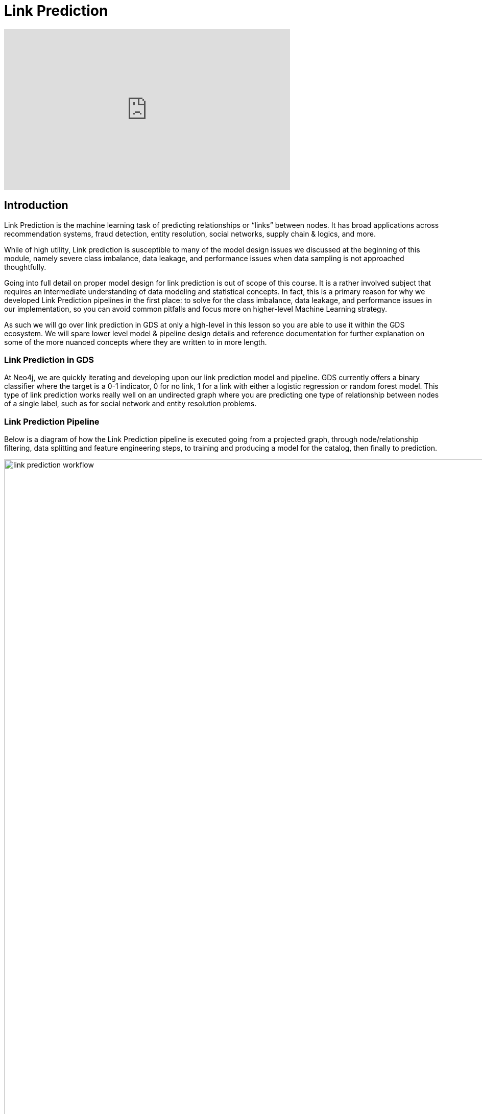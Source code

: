 = Link Prediction
:type: quiz

[.video]
video::xxxx[youtube,width=560,height=315]


[.transcript]
== Introduction

Link Prediction is the machine learning task of predicting relationships or “links” between nodes. It has broad applications across recommendation systems, fraud detection, entity resolution, social networks, supply chain & logics, and more.

//may need to cut a lot of this introduction
While of high utility, Link prediction is susceptible to many of the model design issues we discussed at the beginning of this module, namely severe class imbalance, data leakage, and performance issues when data sampling is not approached thoughtfully.

Going into full detail on proper model design for link prediction is out of scope of this course.  It is a rather involved subject that requires an intermediate understanding of data modeling and statistical concepts.  In fact, this is a primary reason for why we developed Link Prediction pipelines in the first place: to solve for the class imbalance, data leakage, and performance issues in our implementation, so you can avoid common pitfalls and focus more on higher-level Machine Learning strategy.

As such we will go over link prediction in GDS at only a high-level in this lesson so you are able to use it within the GDS ecosystem.  We will spare lower level model & pipeline design details and reference documentation for further explanation on some of the more nuanced concepts where they are written to in more length.

=== Link Prediction in GDS

At Neo4j, we are quickly iterating and developing upon our link prediction model and pipeline.  GDS currently offers a binary classifier where the target is a 0-1 indicator, 0 for no link, 1 for a link with either a logistic regression or random forest model.  This type of link prediction works really well on an undirected graph where you are predicting one type of relationship between nodes of a single label, such as for social network and entity resolution problems.

=== Link Prediction Pipeline

//possible updates to this figure
Below is a diagram of how the Link Prediction pipeline is executed going from a projected graph, through node/relationship filtering, data splitting and feature engineering steps, to training and producing a model for the catalog, then finally to prediction.

image::images/link-prediction-flow.png['link prediction workflow', 1600]

Like with node classification, these steps get configured in a pipeline.  We will go over how to configure these steps in the next lesson.  In this lesson we will cover some high level concepts

. Negative Sampling & Weighting Methodology
. Link Feature Engineering
. Relationship Splitting & Node Properties


=== Negative Sampling & Weighting Methodology
For a supervised machine learning classifier to work, it needs both positive and negative examples.  Within the context of link prediction a positive example is any node pair with connected by a relationship or "link" and a negative example is any node pair that isn't connected by a link.

The number of possible links in an undirected graph is stem:[{N(N-1)}/2] where stem:[N] is the number of nodes.  In most real-world graph use cases you will have far fewer relationships than this maximum possible in the graph, meaning that most node pairs will not have relationships between them and the number of possible pairs is very, very large. For example, if you have 100,000 nodes in your graph you have almost 5,000,000,0000 possible links.  This leads to an extreme class imbalance problem and a very large potential sample size that, without a mechanism to narrow down the sample space, could render the link prediction slow to infeasible.

The GDS Link Prediction Pipeline has two parameters to handle this problem.  The first is the *negative sampling ratio* that determines the rate of negative example sampling relative to the number of positive examples. For example, setting the negative sample ratio to 3.0 would randomly select node pairs at 3 times the rate of positive node pairs, So if there are 100 links in the train/test set 300 node pairs without links between them will be selected randomly to serve as negative examples. The second is a negative sample weight which determines the weighting of negative examples during model evaluation, this can be used to re-balance the probability mass to better understand how the model will perform in the real-world under varying levels of class imbalance.

We will go over setting these in more detail in the next lesson.

=== Link Feature Engineering

Link Prediction in GDS generates features from numeric node properties with a *link feature function*.

There are currently 3 supported link feature functions.  Define a node pair between nodes stem:[i] and stem:[j] and let stem:[n_i] and stem:[n_j] be their respective property vectors.

[options="header"]
|==============================================================================================================================================
| Link Feature Type  | Formula                                                                                                          | Description
| L2                 | stem:[f_{i,j} = \[(n_{i,1} - n_{j,1})^2, (n_{i,2} - n_{j,2})^2,..., (n_{i,K} - n_{j,K})^2\] ]                    | Squared Difference
| HADAMARD           | stem:[f_{i,j} = \[n_{i,1} * n_{j,1}, n_{i,2} * n_{j,2},..., n_{i,K} * n_{j,K}\] ]                                | Hadamard product
| COSINE             | stem:[f_{i,j} = \frac{sum_(k=1)^K n_{i,k} * n_{j,k}}{sqrt(sum_(k=1)^K n_{i,k}^2)sqrt(sum_(k=1)^K n_{j,k}^2)}]    | Cosine Similarity
|==============================================================================================================================================

These functions are symmetric, so the ordering of stem:[i] and stem:[j] in the pair doesn't matter. A link feature can be generated from a single node property or a concatenation of multiple and a pipeline can include one or multiple link features.

[Thomaz-like Diagram here maybe]

Note that only the link features are used in the link prediction model - not the original node properties.


=== Relationship Splitting and the Feature-Input Set
Often when using link prediction, you only want to predict links of a certain type - a subset of all the relationship types in the graph.  The pipeline allows you to filter by relationship types and node labels, but it is the first step in the pipeline, meaning that all subsequent pipeline steps will only operate on this subset.  This means that there are two places node properties can come from:

. *Endogenous Node Properties:* Meaning the node properties are engineered from the subset of relationships being predicted in the pipeline via algorithms like embeddings, centrality, etc.
. *Exogenous Node Properties:* The node properties are NOT engineered from the relationships being predicted in the pipeline. Meaning they were either present in the source data or were engineered from relationships not included in the subset being filtered to in the pipeline.

Exogenous node properties can be calculated outside the pipeline and should not cause data leakage problems.
Endogenous node properties will cause data leakage in the pipeline if not treated correctly as they create situations where the model can use information about a relationship's existence to predict it's existence, basically allowing the model to cheat and overestimate performance.  To avoid this data leakage, there is a specific `NodeProperties` step in the pipeline to calculate the properties as well as special data splitting strategy.

Unlike a tradition ML workflow that splits data into a Train and Test set, the GDS Link Prediction Pipeline also includes a third *Feature-Input* set.

The Feature-Input set is hold-out we use for the endogenous node properties.  Relationships are randomly selected to go into each of three sets including the Feature-Input set.  When we calculate node properties inside the pipeline we will only use the feature input set. This fixes the data leakage problem, as the relationships set aside in the feature-input set will now be completely seperated from the relationships used in training and test.

=== Evaluation Metric - AUCPR
To evaluate model candidates the link prediction pipeline uses the Area Under the Precision-Recall Curve (AUCPR) metric. Precision measures the proportion of positive predictions that are true positives, while recall measures the ratio of positive examples that were identified by the model.  AUCPR basically measures the trade-off between these two metrics, it is bound between [0,1] with 1 being a perfect score.  AUCPR is a good metric for imbalanced datasets where there are far fewer positive examples then negative examples. When applied to imbalanced data AUCPR will often be lower than AUC based on the Receiver Operator Characteristic (ROC) but gives you a better picture of performance trade-offs in a real-world production setting. See the documentation here https://neo4j.com/docs/graph-data-science/current/machine-learning/linkprediction-pipelines/#linkprediction-pipelines-classimbalance:[here] if you are interested in more details.

== Check your understanding

[.summary]
== Summary
